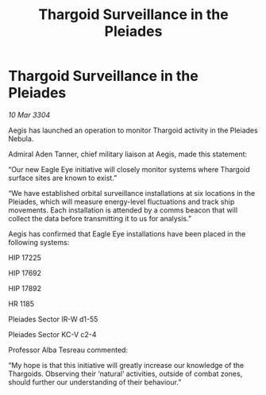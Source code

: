 :PROPERTIES:
:ID:       f0b0e72a-cd53-4645-a77e-55442fee4bf1
:END:
#+title: Thargoid Surveillance in the Pleiades
#+filetags: :galnet:

* Thargoid Surveillance in the Pleiades

/10 Mar 3304/

Aegis has launched an operation to monitor Thargoid activity in the Pleiades Nebula. 

Admiral Aden Tanner, chief military liaison at Aegis, made this statement: 

“Our new Eagle Eye initiative will closely monitor systems where Thargoid surface sites are known to exist.” 

“We have established orbital surveillance installations at six locations in the Pleiades, which will measure energy-level fluctuations and track ship movements. Each installation is attended by a comms beacon that will collect the data before transmitting it to us for analysis.” 

Aegis has confirmed that Eagle Eye installations have been placed in the following systems: 

HIP 17225 

HIP 17692 

HIP 17892 

HR 1185 

Pleiades Sector IR-W d1-55 

Pleiades Sector KC-V c2-4 

Professor Alba Tesreau commented: 

“My hope is that this initiative will greatly increase our knowledge of the Thargoids. Observing their ‘natural’ activities, outside of combat zones, should further our understanding of their behaviour.”
